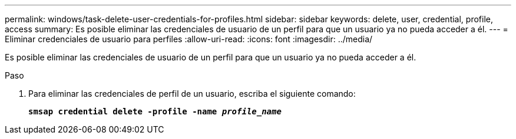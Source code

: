 ---
permalink: windows/task-delete-user-credentials-for-profiles.html 
sidebar: sidebar 
keywords: delete, user, credential, profile, access 
summary: Es posible eliminar las credenciales de usuario de un perfil para que un usuario ya no pueda acceder a él. 
---
= Eliminar credenciales de usuario para perfiles
:allow-uri-read: 
:icons: font
:imagesdir: ../media/


[role="lead"]
Es posible eliminar las credenciales de usuario de un perfil para que un usuario ya no pueda acceder a él.

.Paso
. Para eliminar las credenciales de perfil de un usuario, escriba el siguiente comando:
+
`*smsap credential delete -profile -name _profile_name_*`


